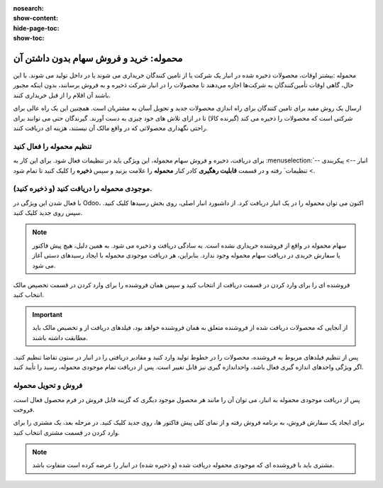 :nosearch:
:show-content:
:hide-page-toc:
:show-toc:


===================================================
محموله: خرید و فروش سهام بدون داشتن آن
===================================================

محموله :بیشتر اوقات، محصولات ذخیره شده در انبار یک شرکت یا از تامین کنندگان خریداری می شوند یا در داخل تولید می شوند. با این حال، گاهی اوقات تأمین‌کنندگان به شرکت‌ها اجازه می‌دهند تا محصولات را در انبار شرکت ذخیره و به فروش برسانند، بدون اینکه مجبور باشند آن اقلام را از قبل خریداری کنند. 

ارسال یک روش مفید برای تامین کنندگان برای راه اندازی محصولات جدید و تحویل آسان به مشتریان است. همچنین این یک راه عالی برای شرکتی است که محصولات را ذخیره می کند (گیرنده کالا) تا در ازای تلاش های خود چیزی به دست آورند. گیرندگان حتی می توانند برای راحتی نگهداری محصولاتی که در واقع مالک آن نیستند، هزینه ای دریافت کنند.



تنظیم محموله را فعال کنید
---------------------------------------------------
برای دریافت، ذخیره و فروش سهام محموله، این ویژگی باید در تنظیمات فعال شود. برای این کار به  :menuselection:`انبار --> پیکربندی --> تنظیمات` رفته و در قسمت **قابلیت رهگیری** کادر کنار **محموله** را علامت بزنید و سپس **ذخیره** را کلیک کنید تا تمام شود.


.. image:: ./img/advancedoperations/o6.jpg
    :align: center
    :alt: انبار


موجودی محموله را دریافت کنید (و ذخیره کنید).
--------------------------------------------------------
با فعال شدن این ویژگی در Odoo، اکنون می توان محموله را در یک انبار دریافت کرد. از داشبورد انبار اصلی، روی بخش رسیدها کلیک کنید. سپس روی جدید کلیک کنید.


.. note::
    سهام محموله در واقع از فروشنده خریداری نشده است. به سادگی دریافت و ذخیره می شود. به همین دلیل، هیچ پیش فاکتور یا سفارش خریدی در دریافت سهام محموله وجود ندارد. بنابراین، هر دریافت موجودی محموله با ایجاد رسیدهای دستی آغاز می شود.


فروشنده ای را برای وارد کردن در قسمت دریافت از انتخاب کنید و سپس همان فروشنده را برای وارد کردن در قسمت تخصیص مالک انتخاب کنید.


.. image:: ./img/advancedoperations/o7.jpg
    :align: center
    :alt: انبار


.. important::
    از آنجایی که محصولات دریافت شده از فروشنده متعلق به همان فروشنده خواهد بود، فیلدهای دریافت از و تخصیص مالک باید مطابقت داشته باشند.



پس از تنظیم فیلدهای مربوط به فروشنده، محصولات را در خطوط تولید وارد کنید و مقادیر دریافتی را در انبار در ستون تقاضا تنظیم کنید. اگر ویژگی واحدهای اندازه گیری فعال باشد، واحداندازه گیری نیز قابل تغییر است. پس از دریافت تمام موجودی محموله، رسید را تأیید کنید.

.. image:: ./img/advancedoperations/o7.jpg
    :align: center
    :alt: انبار


فروش و تحویل محموله
------------------------------------------------------
پس از دریافت موجودی محموله به انبار، می توان آن را مانند هر محصول موجود دیگری که گزینه قابل فروش در فرم محصول فعال است، فروخت.

برای ایجاد یک سفارش فروش، به برنامه فروش رفته و از نمای کلی پیش فاکتور ها، روی جدید کلیک کنید. در مرحله بعد، یک مشتری را برای وارد کردن در قسمت مشتری انتخاب کنید.


.. note::
    مشتری باید با فروشنده ای که موجودی محموله دریافت شده (و ذخیره شده) در انبار را عرضه کرده است متفاوت باشد.

